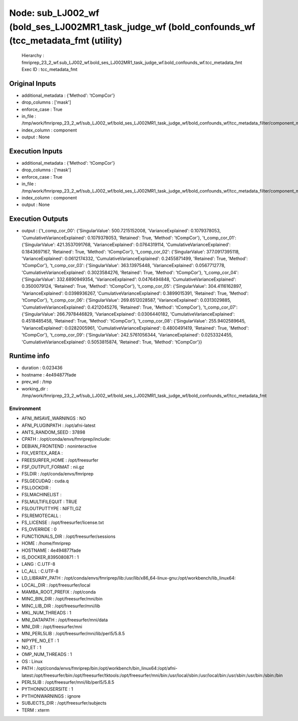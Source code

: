 Node: sub_LJ002_wf (bold_ses_LJ002MR1_task_judge_wf (bold_confounds_wf (tcc_metadata_fmt (utility)
==================================================================================================


 Hierarchy : fmriprep_23_2_wf.sub_LJ002_wf.bold_ses_LJ002MR1_task_judge_wf.bold_confounds_wf.tcc_metadata_fmt
 Exec ID : tcc_metadata_fmt


Original Inputs
---------------


* additional_metadata : {'Method': 'tCompCor'}
* drop_columns : ['mask']
* enforce_case : True
* in_file : /tmp/work/fmriprep_23_2_wf/sub_LJ002_wf/bold_ses_LJ002MR1_task_judge_wf/bold_confounds_wf/tcc_metadata_filter/component_metadata_filtered.tsv
* index_column : component
* output : None


Execution Inputs
----------------


* additional_metadata : {'Method': 'tCompCor'}
* drop_columns : ['mask']
* enforce_case : True
* in_file : /tmp/work/fmriprep_23_2_wf/sub_LJ002_wf/bold_ses_LJ002MR1_task_judge_wf/bold_confounds_wf/tcc_metadata_filter/component_metadata_filtered.tsv
* index_column : component
* output : None


Execution Outputs
-----------------


* output : {'t_comp_cor_00': {'SingularValue': 500.7215152008, 'VarianceExplained': 0.1079378053, 'CumulativeVarianceExplained': 0.1079378053, 'Retained': True, 'Method': 'tCompCor'}, 't_comp_cor_01': {'SingularValue': 421.3537091768, 'VarianceExplained': 0.0764319114, 'CumulativeVarianceExplained': 0.1843697167, 'Retained': True, 'Method': 'tCompCor'}, 't_comp_cor_02': {'SingularValue': 377.0917395118, 'VarianceExplained': 0.0612174332, 'CumulativeVarianceExplained': 0.2455871499, 'Retained': True, 'Method': 'tCompCor'}, 't_comp_cor_03': {'SingularValue': 363.13975448, 'VarianceExplained': 0.0567712778, 'CumulativeVarianceExplained': 0.3023584276, 'Retained': True, 'Method': 'tCompCor'}, 't_comp_cor_04': {'SingularValue': 332.6890949354, 'VarianceExplained': 0.0476494848, 'CumulativeVarianceExplained': 0.3500079124, 'Retained': True, 'Method': 'tCompCor'}, 't_comp_cor_05': {'SingularValue': 304.4116162897, 'VarianceExplained': 0.0398936267, 'CumulativeVarianceExplained': 0.3899015391, 'Retained': True, 'Method': 'tCompCor'}, 't_comp_cor_06': {'SingularValue': 269.6512028587, 'VarianceExplained': 0.0313029885, 'CumulativeVarianceExplained': 0.4212045276, 'Retained': True, 'Method': 'tCompCor'}, 't_comp_cor_07': {'SingularValue': 266.7978446829, 'VarianceExplained': 0.0306440182, 'CumulativeVarianceExplained': 0.4518485458, 'Retained': True, 'Method': 'tCompCor'}, 't_comp_cor_08': {'SingularValue': 255.9402589645, 'VarianceExplained': 0.0282005961, 'CumulativeVarianceExplained': 0.4800491419, 'Retained': True, 'Method': 'tCompCor'}, 't_comp_cor_09': {'SingularValue': 242.5761056344, 'VarianceExplained': 0.0253324455, 'CumulativeVarianceExplained': 0.5053815874, 'Retained': True, 'Method': 'tCompCor'}}


Runtime info
------------


* duration : 0.023436
* hostname : 4e494877fade
* prev_wd : /tmp
* working_dir : /tmp/work/fmriprep_23_2_wf/sub_LJ002_wf/bold_ses_LJ002MR1_task_judge_wf/bold_confounds_wf/tcc_metadata_fmt


Environment
~~~~~~~~~~~


* AFNI_IMSAVE_WARNINGS : NO
* AFNI_PLUGINPATH : /opt/afni-latest
* ANTS_RANDOM_SEED : 37898
* CPATH : /opt/conda/envs/fmriprep/include:
* DEBIAN_FRONTEND : noninteractive
* FIX_VERTEX_AREA : 
* FREESURFER_HOME : /opt/freesurfer
* FSF_OUTPUT_FORMAT : nii.gz
* FSLDIR : /opt/conda/envs/fmriprep
* FSLGECUDAQ : cuda.q
* FSLLOCKDIR : 
* FSLMACHINELIST : 
* FSLMULTIFILEQUIT : TRUE
* FSLOUTPUTTYPE : NIFTI_GZ
* FSLREMOTECALL : 
* FS_LICENSE : /opt/freesurfer/license.txt
* FS_OVERRIDE : 0
* FUNCTIONALS_DIR : /opt/freesurfer/sessions
* HOME : /home/fmriprep
* HOSTNAME : 4e494877fade
* IS_DOCKER_8395080871 : 1
* LANG : C.UTF-8
* LC_ALL : C.UTF-8
* LD_LIBRARY_PATH : /opt/conda/envs/fmriprep/lib:/usr/lib/x86_64-linux-gnu:/opt/workbench/lib_linux64:
* LOCAL_DIR : /opt/freesurfer/local
* MAMBA_ROOT_PREFIX : /opt/conda
* MINC_BIN_DIR : /opt/freesurfer/mni/bin
* MINC_LIB_DIR : /opt/freesurfer/mni/lib
* MKL_NUM_THREADS : 1
* MNI_DATAPATH : /opt/freesurfer/mni/data
* MNI_DIR : /opt/freesurfer/mni
* MNI_PERL5LIB : /opt/freesurfer/mni/lib/perl5/5.8.5
* NIPYPE_NO_ET : 1
* NO_ET : 1
* OMP_NUM_THREADS : 1
* OS : Linux
* PATH : /opt/conda/envs/fmriprep/bin:/opt/workbench/bin_linux64:/opt/afni-latest:/opt/freesurfer/bin:/opt/freesurfer/tktools:/opt/freesurfer/mni/bin:/usr/local/sbin:/usr/local/bin:/usr/sbin:/usr/bin:/sbin:/bin
* PERL5LIB : /opt/freesurfer/mni/lib/perl5/5.8.5
* PYTHONNOUSERSITE : 1
* PYTHONWARNINGS : ignore
* SUBJECTS_DIR : /opt/freesurfer/subjects
* TERM : xterm

